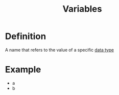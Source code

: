 :PROPERTIES:
:ID:       88fbf286-a581-45bf-a765-5d27d3472517
:END:
#+title: Variables

* Definition
A name that refers to the value of a specific [[id:72f40898-b06c-4c82-b670-b892182657a9][data type]]

* Example
- a
- b
